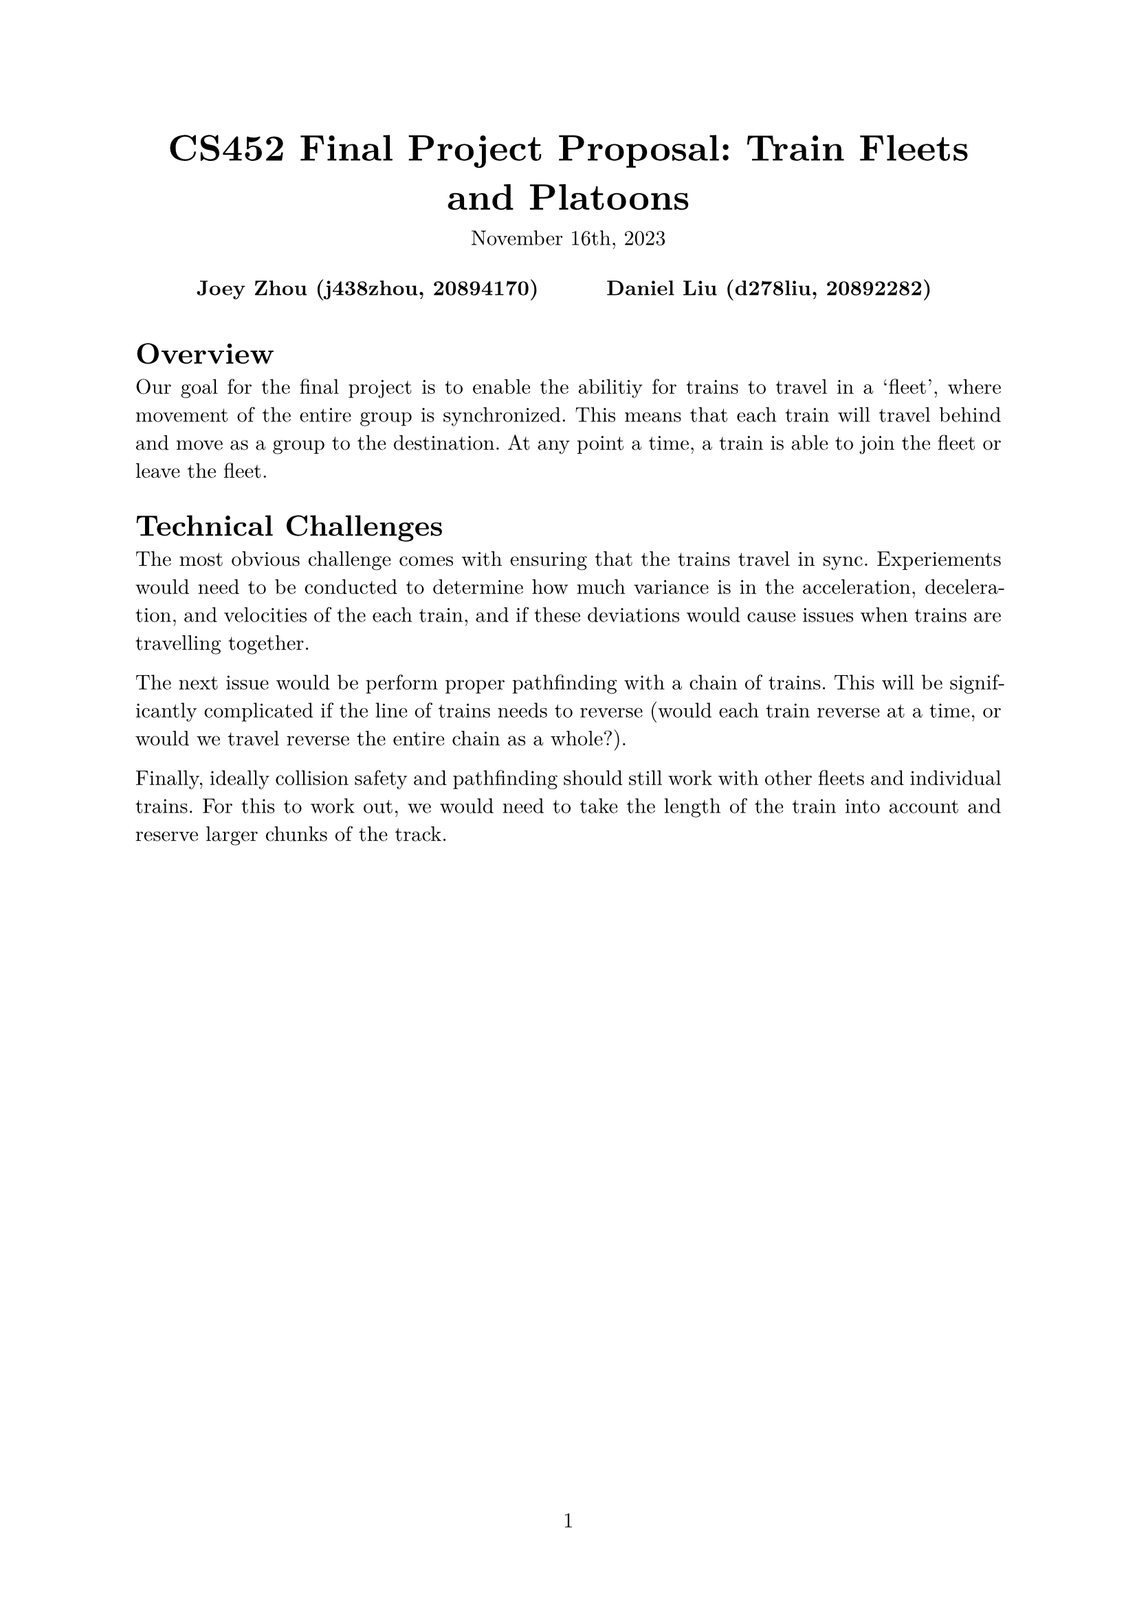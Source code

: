 #let project(title: "", authors: (), date: none, body) = {
  set document(author: authors, title: title)
  set page(numbering: "1", number-align: center)
  set text(font: "New Computer Modern", lang: "en")
  show math.equation: set text(weight: 400)

  align(center)[
    #block(text(weight: 700, 1.75em, title))
    #v(1em, weak: true)
    #date
  ]

  pad(
    top: 0.5em,
    bottom: 0.5em,
    x: 2em,
    grid(
      columns: (1fr,) * calc.min(3, authors.len()),
      gutter: 1em,
      ..authors.map(author => align(center, strong(author))),
    ),
  )

  set par(justify: true)

  body
}

#show: project.with(
  title: "CS452 Final Project Proposal: Train Fleets and Platoons",
  authors: (
    "Joey Zhou (j438zhou, 20894170)",
    "Daniel Liu (d278liu, 20892282)",
  ),
  date: "November 16th, 2023",
)

= Overview

Our goal for the final project is to enable the abilitiy for trains to travel in a 'fleet', where movement of the entire group is synchronized. This means that each train will travel behind and move as a group to the destination. At any point a time, a train is able to join the fleet or leave the fleet.

= Technical Challenges

The most obvious challenge comes with ensuring that the trains travel in sync. Experiements would need to be conducted to determine how much variance is in the acceleration, deceleration, and velocities of the each train, and if these deviations would cause issues when trains are travelling together.

The next issue would be perform proper pathfinding with a chain of trains. This will be significantly complicated if the line of trains needs to reverse (would each train reverse at a time, or would we travel reverse the entire chain as a whole?).

Finally, ideally collision safety and pathfinding should still work with other fleets and individual trains. For this to work out, we would need to take the length of the train into account and reserve larger chunks of the track.

